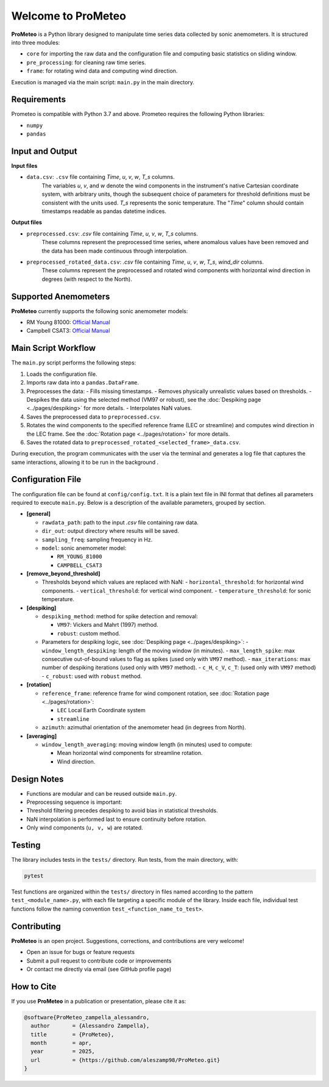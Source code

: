 Welcome to ProMeteo
===================

**ProMeteo** is a Python library designed to manipulate time series data collected by sonic anemometers. 
It is structured into three modules:

- ``core`` for importing the raw data and the configuration file and computing basic statistics on sliding window.
- ``pre_processing``: for cleaning raw time series.
- ``frame``: for rotating wind data and computing wind direction.

Execution is managed via the main script: ``main.py`` in the main directory.

Requirements
------------
Prometeo is compatible with Python 3.7 and above.
Prometeo requires the following Python libraries:

- ``numpy``
- ``pandas``

Input and Output
----------------

**Input files**

- ``data.csv``: ``.csv`` file containing *Time*, *u*, *v*, *w*, *T_s* columns. 
   The variables *u*, *v*, and *w* denote the wind components in the instrument's native Cartesian coordinate system, 
   with arbitrary units, though the subsequent choice of parameters for threshold definitions must be consistent with the units used. 
   *T_s* represents the sonic temperature. The "*Time*" column should contain timestamps readable as pandas datetime indices.

**Output files**

- ``preprocessed.csv``: `.csv` file containing *Time*, *u*, *v*, *w*, *T_s* columns. 
   These columns represent the preprocessed time series, where anomalous values have been removed and the data has been made continuous through interpolation.
- ``preprocessed_rotated_data.csv``: `.csv` file containing *Time*, *u*, *v*, *w*, *T_s*, *wind_dir* columns. 
   These columns represent the preprocessed and rotated wind components with horizontal wind direction in degrees (with respect to the North).

Supported Anemometers
----------------------

**ProMeteo** currently supports the following sonic anemometer models:

- RM Young 81000: `Official Manual <https://www.youngusa.com/wp-content/uploads/2008/01/81000-9028I29.pdf>`_
- Campbell CSAT3: `Official Manual <https://s.campbellsci.com/documents/us/manuals/csat3.pdf>`_

Main Script Workflow
--------------------

The ``main.py`` script performs the following steps:

1. Loads the configuration file.
2. Imports raw data into a ``pandas.DataFrame``.
3. Preprocesses the data:
   - Fills missing timestamps.
   - Removes physically unrealistic values based on thresholds. 
   - Despikes the data using the selected method (VM97 or robust), 
   see the :doc:`Despiking page <../pages/despiking>` for more details.
   - Interpolates NaN values.
4. Saves the preprocessed data to ``preprocessed.csv``.
5. Rotates the wind components to the specified reference frame (LEC or streamline) and computes wind direction in the LEC frame.
   See the :doc:`Rotation page <../pages/rotation>` for more details.
6. Saves the rotated data to ``preprocessed_rotated_<selected_frame>_data.csv``.

.. image:: ../images/ProMeteo_flowchart.png
   :width: 100%
   :align: center

During execution, the program communicates with the user via the terminal 
and generates a log file that captures the same interactions, 
allowing it to be run in the background .

Configuration File
------------------

The configuration file can be found at ``config/config.txt``. It is a plain text file in INI format that defines all parameters required to execute ``main.py``. Below is a description of the available parameters, grouped by section.

- **[general]**
  
  - ``rawdata_path``: path to the input `.csv` file containing raw data.
  - ``dir_out``: output directory where results will be saved.
  - ``sampling_freq``: sampling frequency in Hz.
  - ``model``: sonic anemometer model:
    
    - ``RM_YOUNG_81000``
    - ``CAMPBELL_CSAT3``

- **[remove_beyond_threshold]**

  - Thresholds beyond which values are replaced with NaN:
    - ``horizontal_threshold``: for horizontal wind components.
    - ``vertical_threshold``: for vertical wind component.
    - ``temperature_threshold``: for sonic temperature.
  
- **[despiking]**

  - ``despiking_method``: method for spike detection and removal:
    
    - ``VM97``: Vickers and Mahrt (1997) method.
    - ``robust``: custom method.

  - Parameters for despiking logic, see :doc:`Despiking page <../pages/despiking>`:
    - ``window_length_despiking``: length of the moving window (in minutes).
    - ``max_length_spike``: max consecutive out-of-bound values to flag as spikes (used only with ``VM97`` method).
    - ``max_iterations``: max number of despiking iterations (used only with ``VM97`` method). 
    - ``c_H``, ``c_V``, ``c_T``: (used only with ``VM97`` method)
    - ``c_robust``: used with ``robust`` method.

- **[rotation]**

  - ``reference_frame``: reference frame for wind component rotation, see :doc:`Rotation page <../pages/rotation>`:
    
    - ``LEC`` Local Earth Coordinate system
    - ``streamline``

  - ``azimuth``: azimuthal orientation of the anemometer head (in degrees from North).

- **[averaging]**

  - ``window_length_averaging``: moving window length (in minutes) used to compute:
    
    - Mean horizontal wind components for streamline rotation.
    - Wind direction.

Design Notes
------------

- Functions are modular and can be reused outside ``main.py``.
- Preprocessing sequence is important:
- Threshold filtering precedes despiking to avoid bias in statistical thresholds.
- NaN interpolation is performed last to ensure continuity before rotation.
- Only wind components (``u, v, w``) are rotated.

Testing
-------

The library includes tests in the ``tests/`` directory. Run tests, from the main directory, with:

.. code-block:: bash

   pytest

Test functions are organized within the ``tests/`` directory in files named according to the pattern ``test_<module_name>.py``,
with each file targeting a specific module of the library. 
Inside each file, individual test functions follow the naming convention ``test_<function_name_to_test>``.

Contributing
------------

**ProMeteo** is an open project. Suggestions, corrections, and contributions are very welcome!

- Open an issue for bugs or feature requests
- Submit a pull request to contribute code or improvements
- Or contact me directly via email (see GitHub profile page)

How to Cite
-----------

If you use **ProMeteo** in a publication or presentation, please cite it as:

.. code-block:: bibtex

   @software{ProMeteo_zampella_alessandro,
     author       = {Alessandro Zampella},
     title        = {ProMeteo},
     month        = apr,
     year         = 2025,
     url          = {https://github.com/aleszamp98/ProMeteo.git}
   }


